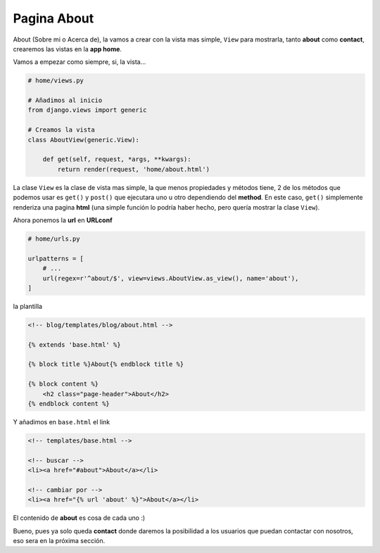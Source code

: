 .. _reference-about:

Pagina About
============

About (Sobre mi o Acerca de), la vamos a crear con la vista mas simple, ``View`` para mostrarla, tanto **about** como **contact**, crearemos las vistas en la **app home**.

Vamos a empezar como siempre, si, la vista...

.. code-block:: python

    # home/views.py

    # Añadimos al inicio
    from django.views import generic

    # Creamos la vista
    class AboutView(generic.View):

        def get(self, request, *args, **kwargs):
            return render(request, 'home/about.html')

La clase ``View`` es la clase de vista mas simple, la que menos propiedades y métodos tiene, 2 de los métodos que podemos usar es ``get()`` y ``post()`` que ejecutara uno u otro dependiendo del **method**. En este caso, ``get()`` simplemente renderiza una pagina **html** (una simple función lo podría haber hecho, pero quería mostrar la clase ``View``).

Ahora ponemos la **url** en **URLconf**

.. code-block:: python

    # home/urls.py

    urlpatterns = [
        # ...
        url(regex=r'^about/$', view=views.AboutView.as_view(), name='about'),
    ]

la plantilla

.. code-block:: html

    <!-- blog/templates/blog/about.html -->

    {% extends 'base.html' %}

    {% block title %}About{% endblock title %}

    {% block content %}
        <h2 class="page-header">About</h2>
    {% endblock content %}

Y añadimos en ``base.html`` el link

.. code-block:: html

    <!-- templates/base.html -->

    <!-- buscar -->
    <li><a href="#about">About</a></li>

    <!-- cambiar por -->
    <li><a href="{% url 'about' %}">About</a></li>

El contenido de **about** es cosa de cada uno :)

Bueno, pues ya solo queda **contact** donde daremos la posibilidad a los usuarios que puedan contactar con nosotros, eso sera en la próxima sección.
